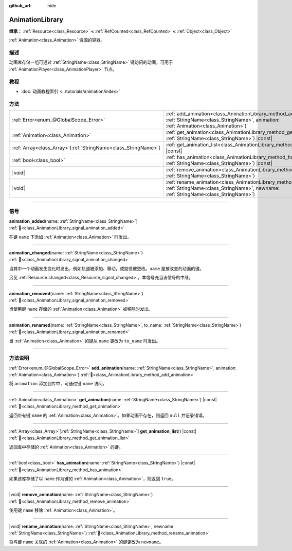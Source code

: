 :github_url: hide

.. DO NOT EDIT THIS FILE!!!
.. Generated automatically from Godot engine sources.
.. Generator: https://github.com/godotengine/godot/tree/4.3/doc/tools/make_rst.py.
.. XML source: https://github.com/godotengine/godot/tree/4.3/doc/classes/AnimationLibrary.xml.

.. _class_AnimationLibrary:

AnimationLibrary
================

**继承：** :ref:`Resource<class_Resource>` **<** :ref:`RefCounted<class_RefCounted>` **<** :ref:`Object<class_Object>`

:ref:`Animation<class_Animation>` 资源的容器。

.. rst-class:: classref-introduction-group

描述
----

动画库存储一组可通过 :ref:`StringName<class_StringName>` 键访问的动画，可用于 :ref:`AnimationPlayer<class_AnimationPlayer>` 节点。

.. rst-class:: classref-introduction-group

教程
----

- :doc:`动画教程索引 <../tutorials/animation/index>`

.. rst-class:: classref-reftable-group

方法
----

.. table::
   :widths: auto

   +------------------------------------------------------------------+--------------------------------------------------------------------------------------------------------------------------------------------------------------------------+
   | :ref:`Error<enum_@GlobalScope_Error>`                            | :ref:`add_animation<class_AnimationLibrary_method_add_animation>`\ (\ name\: :ref:`StringName<class_StringName>`, animation\: :ref:`Animation<class_Animation>`\ )       |
   +------------------------------------------------------------------+--------------------------------------------------------------------------------------------------------------------------------------------------------------------------+
   | :ref:`Animation<class_Animation>`                                | :ref:`get_animation<class_AnimationLibrary_method_get_animation>`\ (\ name\: :ref:`StringName<class_StringName>`\ ) |const|                                              |
   +------------------------------------------------------------------+--------------------------------------------------------------------------------------------------------------------------------------------------------------------------+
   | :ref:`Array<class_Array>`\[:ref:`StringName<class_StringName>`\] | :ref:`get_animation_list<class_AnimationLibrary_method_get_animation_list>`\ (\ ) |const|                                                                                |
   +------------------------------------------------------------------+--------------------------------------------------------------------------------------------------------------------------------------------------------------------------+
   | :ref:`bool<class_bool>`                                          | :ref:`has_animation<class_AnimationLibrary_method_has_animation>`\ (\ name\: :ref:`StringName<class_StringName>`\ ) |const|                                              |
   +------------------------------------------------------------------+--------------------------------------------------------------------------------------------------------------------------------------------------------------------------+
   | |void|                                                           | :ref:`remove_animation<class_AnimationLibrary_method_remove_animation>`\ (\ name\: :ref:`StringName<class_StringName>`\ )                                                |
   +------------------------------------------------------------------+--------------------------------------------------------------------------------------------------------------------------------------------------------------------------+
   | |void|                                                           | :ref:`rename_animation<class_AnimationLibrary_method_rename_animation>`\ (\ name\: :ref:`StringName<class_StringName>`, newname\: :ref:`StringName<class_StringName>`\ ) |
   +------------------------------------------------------------------+--------------------------------------------------------------------------------------------------------------------------------------------------------------------------+

.. rst-class:: classref-section-separator

----

.. rst-class:: classref-descriptions-group

信号
----

.. _class_AnimationLibrary_signal_animation_added:

.. rst-class:: classref-signal

**animation_added**\ (\ name\: :ref:`StringName<class_StringName>`\ ) :ref:`🔗<class_AnimationLibrary_signal_animation_added>`

在键 ``name`` 下添加 :ref:`Animation<class_Animation>` 时发出。

.. rst-class:: classref-item-separator

----

.. _class_AnimationLibrary_signal_animation_changed:

.. rst-class:: classref-signal

**animation_changed**\ (\ name\: :ref:`StringName<class_StringName>`\ ) :ref:`🔗<class_AnimationLibrary_signal_animation_changed>`

当其中一个动画发生变化时发出，例如轨道被添加、移动，或路径被更改。\ ``name`` 是被改变的动画的键。

另见 :ref:`Resource.changed<class_Resource_signal_changed>`\ ，本信号充当该信号的中继。

.. rst-class:: classref-item-separator

----

.. _class_AnimationLibrary_signal_animation_removed:

.. rst-class:: classref-signal

**animation_removed**\ (\ name\: :ref:`StringName<class_StringName>`\ ) :ref:`🔗<class_AnimationLibrary_signal_animation_removed>`

当使用键 ``name`` 存储的 :ref:`Animation<class_Animation>` 被移除时发出。

.. rst-class:: classref-item-separator

----

.. _class_AnimationLibrary_signal_animation_renamed:

.. rst-class:: classref-signal

**animation_renamed**\ (\ name\: :ref:`StringName<class_StringName>`, to_name\: :ref:`StringName<class_StringName>`\ ) :ref:`🔗<class_AnimationLibrary_signal_animation_renamed>`

当 :ref:`Animation<class_Animation>` 的键从 ``name`` 更改为 ``to_name`` 时发出。

.. rst-class:: classref-section-separator

----

.. rst-class:: classref-descriptions-group

方法说明
--------

.. _class_AnimationLibrary_method_add_animation:

.. rst-class:: classref-method

:ref:`Error<enum_@GlobalScope_Error>` **add_animation**\ (\ name\: :ref:`StringName<class_StringName>`, animation\: :ref:`Animation<class_Animation>`\ ) :ref:`🔗<class_AnimationLibrary_method_add_animation>`

将 ``animation`` 添加到库中，可通过键 ``name`` 访问。

.. rst-class:: classref-item-separator

----

.. _class_AnimationLibrary_method_get_animation:

.. rst-class:: classref-method

:ref:`Animation<class_Animation>` **get_animation**\ (\ name\: :ref:`StringName<class_StringName>`\ ) |const| :ref:`🔗<class_AnimationLibrary_method_get_animation>`

返回带有键 ``name`` 的 :ref:`Animation<class_Animation>`\ 。如果动画不存在，则返回 ``null`` 并记录错误。

.. rst-class:: classref-item-separator

----

.. _class_AnimationLibrary_method_get_animation_list:

.. rst-class:: classref-method

:ref:`Array<class_Array>`\[:ref:`StringName<class_StringName>`\] **get_animation_list**\ (\ ) |const| :ref:`🔗<class_AnimationLibrary_method_get_animation_list>`

返回库中存储的 :ref:`Animation<class_Animation>` 的键。

.. rst-class:: classref-item-separator

----

.. _class_AnimationLibrary_method_has_animation:

.. rst-class:: classref-method

:ref:`bool<class_bool>` **has_animation**\ (\ name\: :ref:`StringName<class_StringName>`\ ) |const| :ref:`🔗<class_AnimationLibrary_method_has_animation>`

如果该库存储了以 ``name`` 作为键的 :ref:`Animation<class_Animation>`\ ，则返回 ``true``\ 。

.. rst-class:: classref-item-separator

----

.. _class_AnimationLibrary_method_remove_animation:

.. rst-class:: classref-method

|void| **remove_animation**\ (\ name\: :ref:`StringName<class_StringName>`\ ) :ref:`🔗<class_AnimationLibrary_method_remove_animation>`

使用键 ``name`` 移除 :ref:`Animation<class_Animation>`\ 。

.. rst-class:: classref-item-separator

----

.. _class_AnimationLibrary_method_rename_animation:

.. rst-class:: classref-method

|void| **rename_animation**\ (\ name\: :ref:`StringName<class_StringName>`, newname\: :ref:`StringName<class_StringName>`\ ) :ref:`🔗<class_AnimationLibrary_method_rename_animation>`

将与键 ``name`` 关联的 :ref:`Animation<class_Animation>` 的键更改为 ``newname``\ 。

.. |virtual| replace:: :abbr:`virtual (本方法通常需要用户覆盖才能生效。)`
.. |const| replace:: :abbr:`const (本方法无副作用，不会修改该实例的任何成员变量。)`
.. |vararg| replace:: :abbr:`vararg (本方法除了能接受在此处描述的参数外，还能够继续接受任意数量的参数。)`
.. |constructor| replace:: :abbr:`constructor (本方法用于构造某个类型。)`
.. |static| replace:: :abbr:`static (调用本方法无需实例，可直接使用类名进行调用。)`
.. |operator| replace:: :abbr:`operator (本方法描述的是使用本类型作为左操作数的有效运算符。)`
.. |bitfield| replace:: :abbr:`BitField (这个值是由下列位标志构成位掩码的整数。)`
.. |void| replace:: :abbr:`void (无返回值。)`
